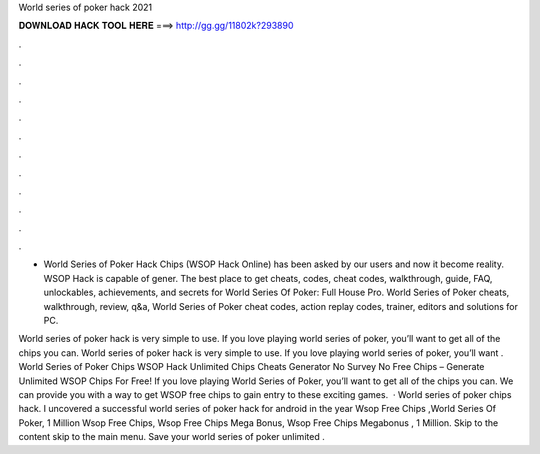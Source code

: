 World series of poker hack 2021



𝐃𝐎𝐖𝐍𝐋𝐎𝐀𝐃 𝐇𝐀𝐂𝐊 𝐓𝐎𝐎𝐋 𝐇𝐄𝐑𝐄 ===> http://gg.gg/11802k?293890



.



.



.



.



.



.



.



.



.



.



.



.

- World Series of Poker Hack Chips (WSOP Hack Online) has been asked by our users and now it become reality. WSOP Hack is capable of gener. The best place to get cheats, codes, cheat codes, walkthrough, guide, FAQ, unlockables, achievements, and secrets for World Series Of Poker: Full House Pro. World Series of Poker cheats, walkthrough, review, q&a, World Series of Poker cheat codes, action replay codes, trainer, editors and solutions for PC.

World series of poker hack is very simple to use. If you love playing world series of poker, you’ll want to get all of the chips you can. World series of poker hack is very simple to use. If you love playing world series of poker, you’ll want . World Series of Poker Chips  WSOP Hack Unlimited Chips Cheats Generator No Survey No  Free Chips – Generate Unlimited WSOP Chips For Free! If you love playing World Series of Poker, you’ll want to get all of the chips you can. We can provide you with a way to get WSOP free chips to gain entry to these exciting games.  · World series of poker chips hack. I uncovered a successful world series of poker hack for android in the year Wsop Free Chips ,World Series Of Poker, 1 Million Wsop Free Chips, Wsop Free Chips Mega Bonus, Wsop Free Chips Megabonus , 1 Million. Skip to the content skip to the main menu. Save your world series of poker unlimited .
